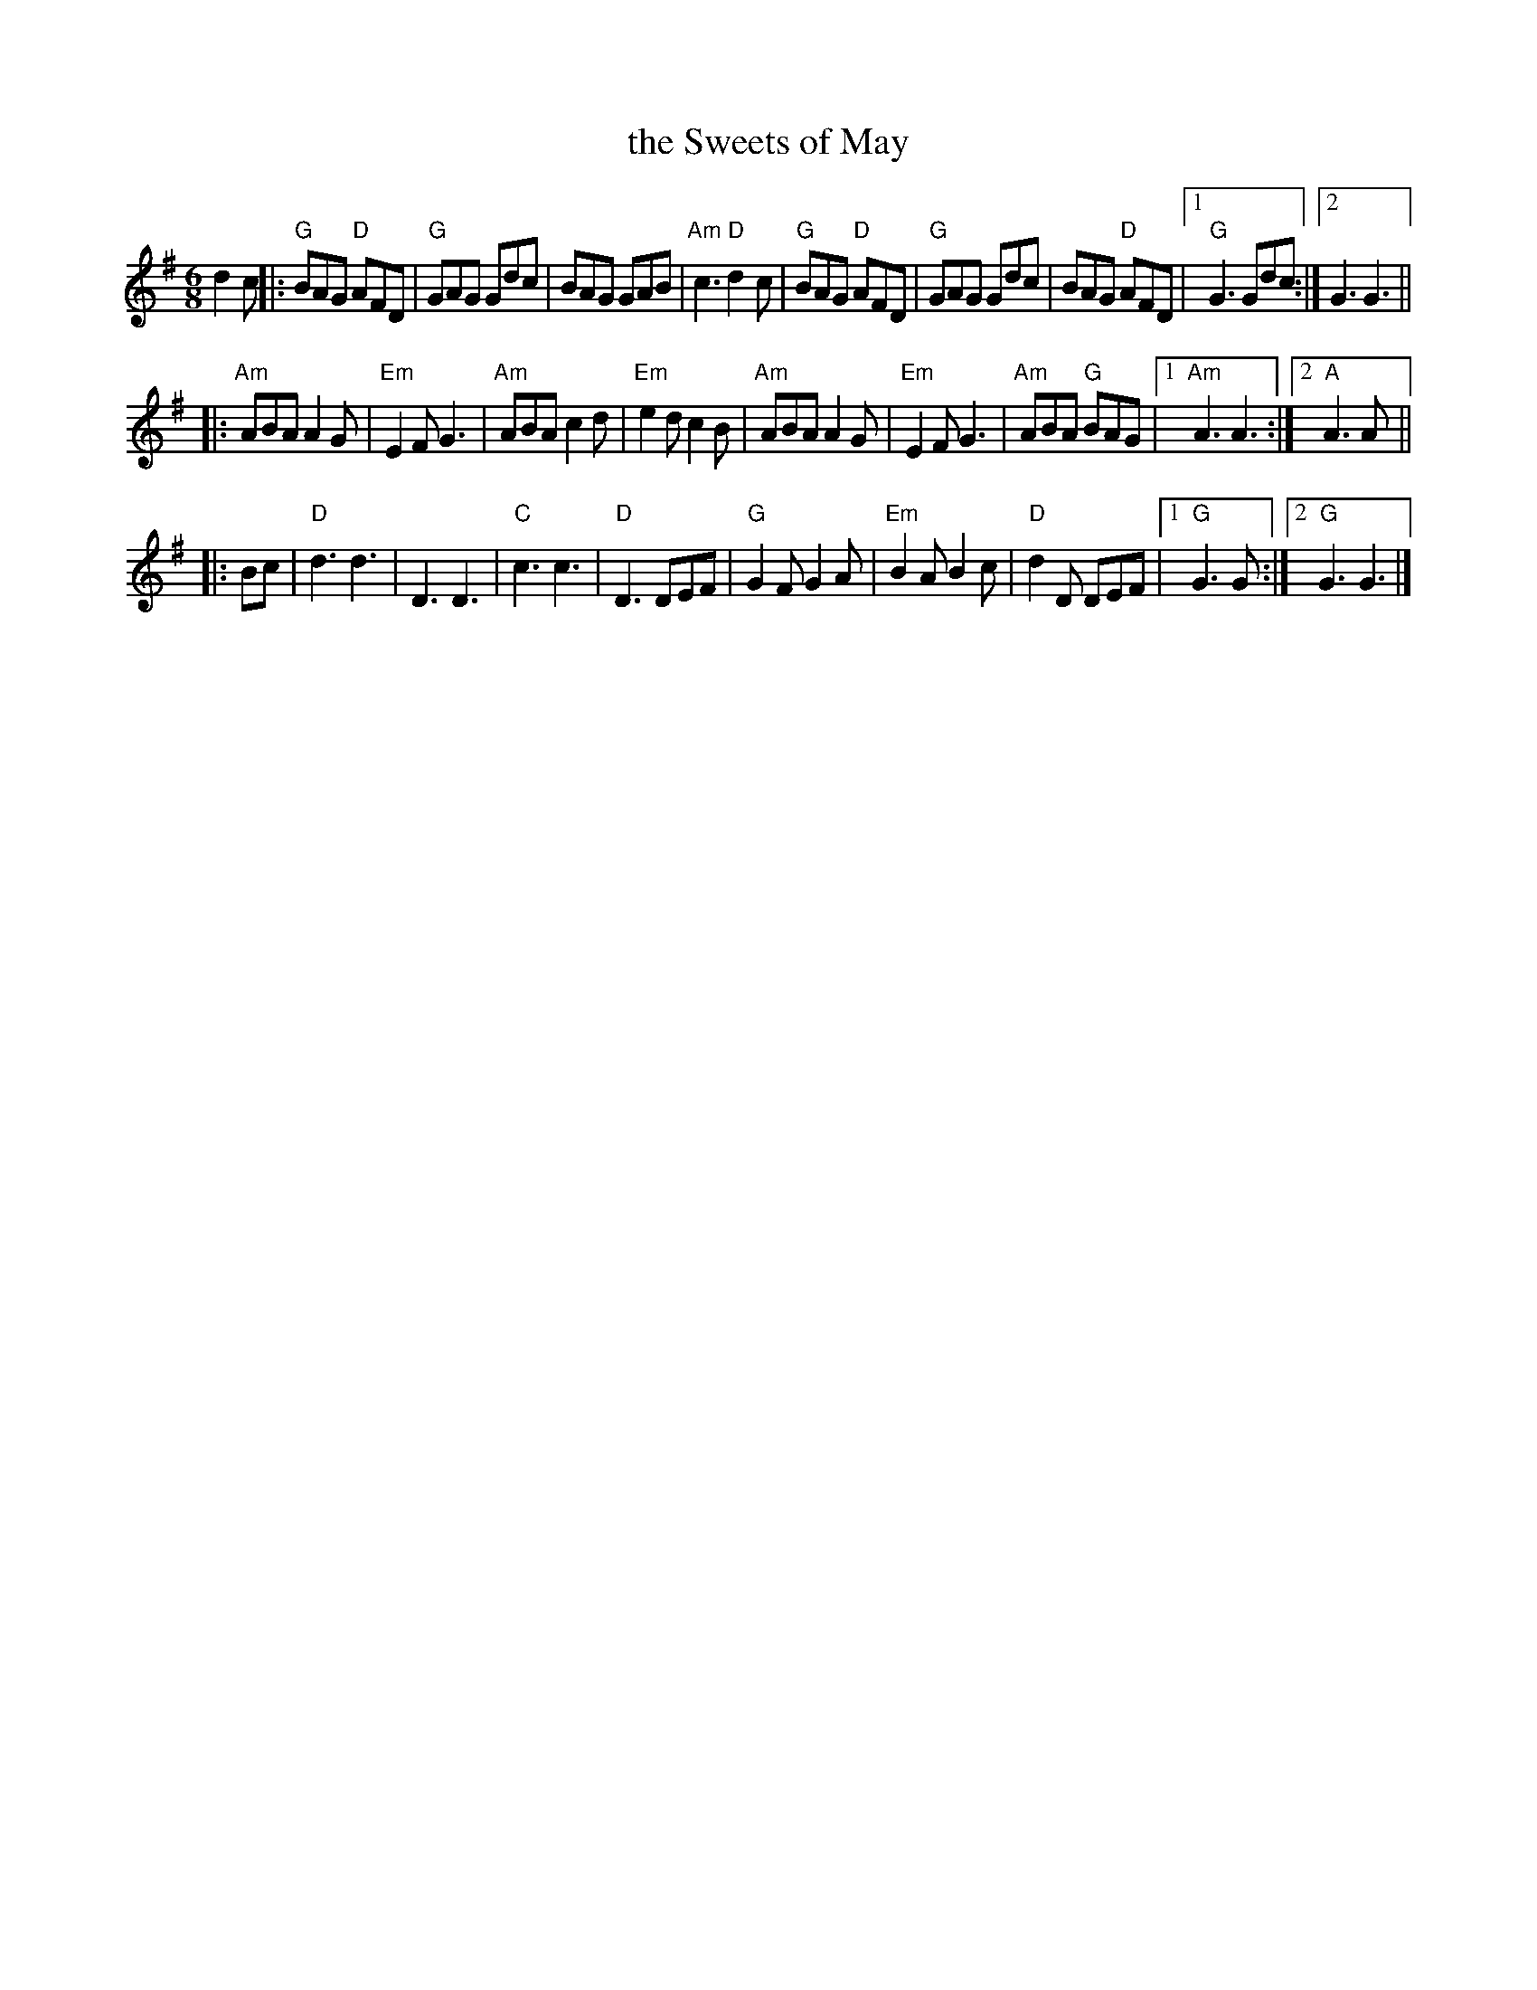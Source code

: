 X: 1
T: the Sweets of May
R: 6/8
Z: 2020 John Chambers <jc:trillian.mit.edu>
S: https://www.facebook.com/groups/Fiddletuneoftheday/
S: https://www.youtube.com/watch?v=vwP-KCmEw8M
M: 6/8
L: 1/8
K: G
d2c |:\
"G"BAG "D"AFD | "G"GAG Gdc | BAG GAB | "Am"c3 "D"d2c |\
"G"BAG "D"AFD | "G"GAG Gdc | BAG "D"AFD |1 "G"G3 Gdc :|2 G3 G3 ||
|:\
"Am"ABA A2G | "Em"E2F G3 | "Am"ABA c2d | "Em"e2d c2B |\
"Am"ABA A2G | "Em"E2F G3 | "Am"ABA "G"BAG |1 "Am"A3 A3 :|2 "A"A3 A ||
|: Bc |\
"D"d3 d3 | D3 D3 | "C"c3 c3 | "D"D3 DEF |\
"G"G2F G2A | "Em"B2A B2c | "D"d2D DEF |1 "G"G3 G :|2 "G"G3 G3 |]
